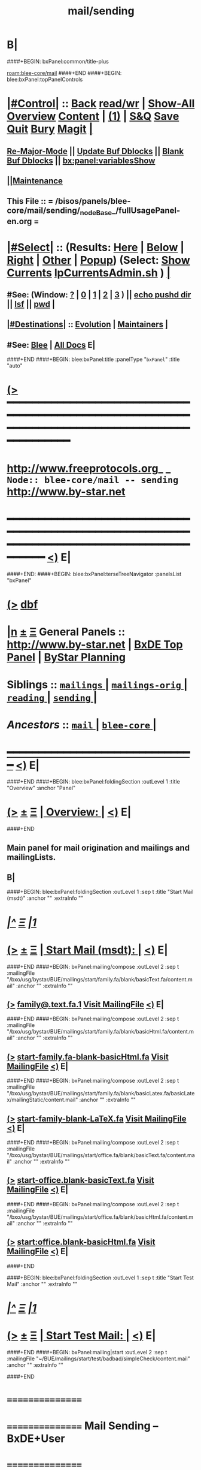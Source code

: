* B|
####+BEGIN: bxPanel:common/title-plus
#+title: mail/sending
#+roam_tags: branch
#+roam_key: blee-core/mail/sending
[[roam:blee-core/mail]]
####+END
####+BEGIN: blee:bxPanel:topPanelControls
*  [[elisp:(org-cycle)][|#Control|]] :: [[elisp:(blee:bnsm:menu-back)][Back]] [[elisp:(toggle-read-only)][read/wr]] | [[elisp:(show-all)][Show-All]]  [[elisp:(org-shifttab)][Overview]]  [[elisp:(progn (org-shifttab) (org-content))][Content]] | [[elisp:(delete-other-windows)][(1)]] | [[elisp:(progn (save-buffer) (kill-buffer))][S&Q]] [[elisp:(save-buffer)][Save]] [[elisp:(kill-buffer)][Quit]] [[elisp:(bury-buffer)][Bury]]  [[elisp:(magit)][Magit]]  [[elisp:(org-cycle)][| ]]
**  [[elisp:(blee:buf:re-major-mode)][Re-Major-Mode]] ||  [[elisp:(org-dblock-update-buffer-bx)][Update Buf Dblocks]] || [[elisp:(org-dblock-bx-blank-buffer)][Blank Buf Dblocks]] || [[elisp:(bx:panel:variablesShow)][bx:panel:variablesShow]]
**  [[elisp:(blee:menu-sel:comeega:maintenance:popupMenu)][||Maintenance]] 
**  This File :: *= /bisos/panels/blee-core/mail/sending/_nodeBase_/fullUsagePanel-en.org =* 
*  [[elisp:(org-cycle)][|#Select|]]  :: (Results: [[elisp:(blee:bnsm:results-here)][Here]] | [[elisp:(blee:bnsm:results-split-below)][Below]] | [[elisp:(blee:bnsm:results-split-right)][Right]] | [[elisp:(blee:bnsm:results-other)][Other]] | [[elisp:(blee:bnsm:results-popup)][Popup]]) (Select:  [[elisp:(lsip-local-run-command "lpCurrentsAdmin.sh -i currentsGetThenShow")][Show Currents]]  [[elisp:(lsip-local-run-command "lpCurrentsAdmin.sh")][lpCurrentsAdmin.sh]] ) [[elisp:(org-cycle)][| ]]
**  #See:  (Window: [[elisp:(blee:bnsm:results-window-show)][?]] | [[elisp:(blee:bnsm:results-window-set 0)][0]] | [[elisp:(blee:bnsm:results-window-set 1)][1]] | [[elisp:(blee:bnsm:results-window-set 2)][2]] | [[elisp:(blee:bnsm:results-window-set 3)][3]] ) || [[elisp:(lsip-local-run-command-here "echo pushd dest")][echo pushd dir]] || [[elisp:(lsip-local-run-command-here "lsf")][lsf]] || [[elisp:(lsip-local-run-command-here "pwd")][pwd]] |
**  [[elisp:(org-cycle)][|#Destinations|]] :: [[Evolution]] | [[Maintainers]]  [[elisp:(org-cycle)][| ]]
**  #See:  [[elisp:(bx:bnsm:top:panel-blee)][Blee]] | [[elisp:(bx:bnsm:top:panel-listOfDocs)][All Docs]]  E|
####+END
####+BEGIN: blee:bxPanel:title :panelType "=bxPanel=" :title "auto"
* [[elisp:(show-all)][(>]] ━━━━━━━━━━━━━━━━━━━━━━━━━━━━━━━━━━━━━━━━━━━━━━━━━━━━━━━━━━━━━━━━━━━━━━━━━━━━━━━━━━━━━━━━━━━━━━━━━ 
*   [[img-link:file:/bisos/blee/env/images/fpfByStarElipseTop-50.png][http://www.freeprotocols.org]]_ _   ~Node:: blee-core/mail -- sending~   [[img-link:file:/bisos/blee/env/images/fpfByStarElipseBottom-50.png][http://www.by-star.net]]
* ━━━━━━━━━━━━━━━━━━━━━━━━━━━━━━━━━━━━━━━━━━━━━━━━━━━━━━━━━━━━━━━━━━━━━━━━━━━━━━━━━━━━━━━━━━━━━  [[elisp:(org-shifttab)][<)]] E|
####+END:
####+BEGIN: blee:bxPanel:terseTreeNavigator :panelsList "bxPanel"
* [[elisp:(show-all)][(>]] [[elisp:(describe-function 'org-dblock-write:blee:bxPanel:terseTreeNavigator)][dbf]]
* [[elisp:(show-all)][|n]]  _[[elisp:(blee:menu-sel:outline:popupMenu)][±]]_  _[[elisp:(blee:menu-sel:navigation:popupMenu)][Ξ]]_   General Panels ::   [[img-link:file:/bisos/blee/env/images/bystarInside.jpg][http://www.by-star.net]] *|*  [[elisp:(find-file "/libre/ByStar/InitialTemplates/activeDocs/listOfDocs/fullUsagePanel-en.org")][BxDE Top Panel]] *|* [[elisp:(blee:bnsm:panel-goto "/libre/ByStar/InitialTemplates/activeDocs/planning/Main")][ByStar Planning]]

*   *Siblings*   :: [[elisp:(blee:bnsm:panel-goto "/bisos/panels/blee-core/mail/mailings/_nodeBase_")][ =mailings= ]] *|* [[elisp:(blee:bnsm:panel-goto "/bisos/panels/blee-core/mail/mailings-orig/_nodeBase_")][ =mailings-orig= ]] *|* [[elisp:(blee:bnsm:panel-goto "/bisos/panels/blee-core/mail/reading/_nodeBase_")][ =reading= ]] *|* [[elisp:(blee:bnsm:panel-goto "/bisos/panels/blee-core/mail/sending/_nodeBase_")][ =sending= ]] *|* 
*   /Ancestors/  :: [[elisp:(blee:bnsm:panel-goto "/bisos/panels/blee-core/mail/_nodeBase_")][ =mail= ]] *|* [[elisp:(blee:bnsm:panel-goto "/bisos/panels/blee-core/_nodeBase_")][ =blee-core= ]] *|* 
*                                   _━━━━━━━━━━━━━━━━━━━━━━━━━━━━━━_                          [[elisp:(org-shifttab)][<)]] E|
####+END
####+BEGIN: blee:bxPanel:foldingSection :outLevel 1 :title "Overview" :anchor "Panel"
* [[elisp:(show-all)][(>]]  _[[elisp:(blee:menu-sel:outline:popupMenu)][±]]_  _[[elisp:(blee:menu-sel:navigation:popupMenu)][Ξ]]_       [[elisp:(org-cycle)][| *Overview:* |]] <<Panel>>   [[elisp:(org-shifttab)][<)]] E|
####+END
** 
** Main panel for mail origination and mailings and mailingLists.
** B|
####+BEGIN: blee:bxPanel:foldingSection :outLevel 1 :sep t :title "Start Mail (msdt)" :anchor "" :extraInfo ""
* /[[elisp:(beginning-of-buffer)][|^]]  [[elisp:(blee:menu-sel:navigation:popupMenu)][Ξ]] [[elisp:(delete-other-windows)][|1]]/ 
* [[elisp:(show-all)][(>]]  _[[elisp:(blee:menu-sel:outline:popupMenu)][±]]_  _[[elisp:(blee:menu-sel:navigation:popupMenu)][Ξ]]_       [[elisp:(org-cycle)][| *Start Mail (msdt):* |]]    [[elisp:(org-shifttab)][<)]] E|
####+END
####+BEGIN: bxPanel:mailing/compose :outLevel 2 :sep t :mailingFile "/bxo/usg/bystar/BUE/mailings/start/family.fa/blank/basicText.fa/content.mail" :anchor "" :extraInfo ""
** [[elisp:(show-all)][(>]]    [[elisp:(mcdt:setup-and-compose/with-file "/bxo/usg/bystar/BUE/mailings/start/family.fa/blank/basicText.fa/content.mail")][family@.text.fa.1]]        [[file:/bxo/usg/bystar/BUE/mailings/start/family.fa/blank/basicText.fa/content.mail][Visit MailingFile]]     [[elisp:(org-shifttab)][<)]] E|
####+END
####+BEGIN: bxPanel:mailing/compose :outLevel 2 :sep t :mailingFile "/bxo/usg/bystar/BUE/mailings/start/family.fa/blank/basicHtml.fa/content.mail" :anchor "" :extraInfo ""
** [[elisp:(show-all)][(>]]    [[elisp:(mcdt:setup-and-compose/with-file "/bxo/usg/bystar/BUE/mailings/start/family.fa/blank/basicHtml.fa/content.mail")][start-family.fa-blank-basicHtml.fa]]        [[file:/bxo/usg/bystar/BUE/mailings/start/family.fa/blank/basicHtml.fa/content.mail][Visit MailingFile]]     [[elisp:(org-shifttab)][<)]] E|
####+END
####+BEGIN: bxPanel:mailing/compose :outLevel 2 :sep t :mailingFile "/bxo/usg/bystar/BUE/mailings/start/family.fa/blank/basicLatex.fa/basicLatex/mailingStatic/content.mail" :anchor "" :extraInfo ""
** [[elisp:(show-all)][(>]]    [[elisp:(mcdt:setup-and-compose/with-file "/bxo/usg/bystar/BUE/mailings/start/family.fa/blank/basicLatex.fa/basicLatex/mailingStatic/content.mail")][start-family-blank-LaTeX.fa]]        [[file:/bxo/usg/bystar/BUE/mailings/start/family.fa/blank/basicLatex.fa/basicLatex/mailingStatic/content.mail][Visit MailingFile]]     [[elisp:(org-shifttab)][<)]] E|
####+END
####+BEGIN: bxPanel:mailing/compose :outLevel 2 :sep t :mailingFile "/bxo/usg/bystar/BUE/mailings/start/office.fa/blank/basicText.fa/content.mail" :anchor "" :extraInfo ""
** [[elisp:(show-all)][(>]]    [[elisp:(mcdt:setup-and-compose/with-file "/bxo/usg/bystar/BUE/mailings/start/office.fa/blank/basicText.fa/content.mail")][start-office.blank-basicText.fa]]        [[file:/bxo/usg/bystar/BUE/mailings/start/office.fa/blank/basicText.fa/content.mail][Visit MailingFile]]     [[elisp:(org-shifttab)][<)]] E|
####+END
####+BEGIN: bxPanel:mailing/compose :outLevel 2 :sep t :mailingFile "/bxo/usg/bystar/BUE/mailings/start/office.fa/blank/basicHtml.fa/content.mail" :anchor "" :extraInfo ""
** [[elisp:(show-all)][(>]]    [[elisp:(mcdt:setup-and-compose/with-file "/bxo/usg/bystar/BUE/mailings/start/office.fa/blank/basicHtml.fa/content.mail")][start:office.blank-basicHtml.fa]]        [[file:/bxo/usg/bystar/BUE/mailings/start/office.fa/blank/basicHtml.fa/content.mail][Visit MailingFile]]     [[elisp:(org-shifttab)][<)]] E|
####+END

####+BEGIN: blee:bxPanel:foldingSection :outLevel 1 :sep t :title "Start Test Mail" :anchor "" :extraInfo ""
* /[[elisp:(beginning-of-buffer)][|^]]  [[elisp:(blee:menu-sel:navigation:popupMenu)][Ξ]] [[elisp:(delete-other-windows)][|1]]/ 
* [[elisp:(show-all)][(>]]  _[[elisp:(blee:menu-sel:outline:popupMenu)][±]]_  _[[elisp:(blee:menu-sel:navigation:popupMenu)][Ξ]]_       [[elisp:(org-cycle)][| *Start Test Mail:* |]]    [[elisp:(org-shifttab)][<)]] E|
####+END
####+BEGIN: bxPanel:mailing|start :outLevel 2 :sep t :mailingFile "~/BUE/mailings/start/test/badbad/simpleCheck/content.mail" :anchor "" :extraInfo ""

####+END


*      ================
*      ================                         *Mail Sending -- BxDE+User*
*      ================
*      ======[[elisp:(org-cycle)][More]]======   _See Also_
**         *Related:*   [[elisp:(blee:bnsm:panel-goto "/libre/ByStar/InitialTemplates/activeDocs/bxServices/servicesManage/bxMailMta")][BxMailTransfer-SA]] | [[elisp:(blee:bnsm:panel-goto "/libre/ByStar/InitialTemplates/activeDocs/bxServices/servicesManage/bxMailAccess")][BxMailAccess-SA]]  | [[elisp:(blee:bnsm:panel-goto "/libre/ByStar/InitialTemplates/activeDocs/bxServices/mailManage")][BxResidentMTA]] | [[elisp:(blee:bnsm:panel-goto "/libre/ByStar/InitialTemplates/activeDocs/blee/mailCompose")][Blee Mail Sending]] |  [[elisp:(blee:bnsm:panel-goto "/libre/ByStar/InitialTemplates/activeDocs/blee/mailRead")][Blee Mail Receiving]]
**         *Related:*   [[elisp:(blee:bnsm:panel-goto "/libre/ByStar/InitialTemplates/activeDocs/blee/mailCompose/mailings")][ByStar BBDB Mailings Procedures]]  [[elisp:(find-file%20"/acct/employee/lsipusr/BUE/activeDocs/blee/mailCompose/mailings/fullUsagePanel-en.org")][User Mailings Collections]] 
**         *ByStar Email Facilities Document*    [[http://www.by-star.net/PLPC/180039][PLPC-180039]]     [[file:/lcnt/lgpc/bystar/permanent/usage/bleeEnFa][Dired]]   [[file:/lcnt/lgpc/bystar/permanent/usage/bleeEnFa/Notes.org][Notes.org]] 
**         *Bx Mail Serice Agent Picture*        [[elisp:(blee:bnsm:panel-goto "/libre/ByStar/InitialTemplates/activeDocs/bxServices/mailManage/roadmap")][RoadMap]]  ||   [[elisp:(find-file "/lcnt/lgpc/bystar/permanent/common/figures/qmail-bystar-wellknown-sa.pdf")][Embedded-Pdf]] | Viewer-Pdf | Edit-oda
**         *Bx Resident MTA Picture*             [[elisp:(blee:bnsm:panel-goto "/libre/ByStar/InitialTemplates/activeDocs/bxServices/mailManage/roadmap")][RoadMap]]  ||   [[elisp:(find-file "/lcnt/lgpc/bystar/permanent/common/figures/qmail-bystar-wellknown-ua.pdf")][Embedded-Pdf]] | Viewer-Pdf | Edit-oda*      ================
*          /ByStar:/  _Act_     *Gnus Mail Origination (Compose, Send, Etc)*
**      ====[[elisp:(org-cycle)][Fold]]====  [Plat]  Choose/Manage Outgoing Qmail smtp-auth-routes
**      ====[[elisp:(org-cycle)][Fold]]====  [Blee]  Choose Gnus Outgoing Method
**      ====[[elisp:(org-cycle)][Fold]]====  [Blee]  Manage ~/authinfo
***      ==[[elisp:(org-cycle)][Fold]]==  (bystar:mail:config-show)    ~/.authinfo
**     ============
**     [[elisp:(setq smtpmail-queue-mail t)][Queue Mail For Later -- Off-line]]     [[elisp:(smtpmail-send-queued-mail)][Send Queued Mail]]    [[elisp:(setq smtpmail-queue-mail nil)][Dont Queue -- Send Immediately]]
**     Mailings Auto Load
**     ============    [[elisp:(progn (server-start) (lsip-local-run-command "bxtStartMailing.sh -i recurseAutoLoadStartTop"))][Start Initialize]]
**     English:    blank                  [[elisp:(bystar:mail:compose:from "family")][family@]]   [[elisp:(bystar:mail:compose:from "desk")][desk@]]  [[elisp:(bystar:mail:compose:from "office")][office@]]  [[elisp:(bystar:mail:compose:from "friend")][friend@]]  [[elisp:(bystar:mail:compose:from "form")][form@]]  [[elisp:(bystar:mail:compose:from "job")][job@]]  [[elisp:(bystar:mail:compose:from "fyi")][fyi@]]
**                 html=hello+signature:  [[elisp:(bxms-compose-start-family-blank-basicHtml 1)][family@]]   [[elisp:(bxms-compose-start-desk-blank-basicHtml 1)][desk@]]  [[elisp:(bxms-compose-start-friend-blank-basicHtml 1)][friend@]]  [[elisp:(bxms-compose-start-job-blank-basicHtml 1)][job@]]
**                 Visit - Edit:          [[file:~/BUE/mailings/start/family/blank/basicHtml][family]]    [[file:~/BUE/mailings/start/desk/blank/basicHtml][desk]]   [[file:~/BUE/mailings/start/friend/blank/basicHtml][friend]]   [[file:~/BUE/mailings/start/job/blank/basicHtml][job]]
**                 Menu:            [[elisp:(bxms-compose-start-family-blank-menu 1)][family@]]   [[elisp:(bxms-compose-start-desk-blank-menu 1)][desk@]]  [[elisp:(bxms-compose-start-friend-blank-basicText 1)][friend@]]  [[elisp:(bxms-compose-start-job-blank-basicText 1)][job@]]
**                 Visit - Edit:    [[file:~/BUE/mailings/start/family/blank/menu][family]]    [[file:~/BUE/mailings/start/desk/blank/menu][desk]]   [[file:~/BUE/mailings/start/friend/blank/basicText][friend]]   [[file:~/BUE/mailings/start/job/blank/basicText][job]]
**     ============
**     Farsi:      html=hello+signature:  [[elisp:(bxms-compose-start-family.fa-blank-basicHtml.fa 1)][family.fa@]]  [[file:~/BUE/mailings/start/family.fa/blank/basicHtml.fa][Edit Family]] --  [[elisp:(bxms-compose-start-desk.fa-blank-basicHtml.fa 1)][desk.fa@]]  [[file:~/BUE/mailings/start/desk.fa/blank/basicHtml.fa][Edit Desk]] --  [[elisp:(bxms-compose-start-friend.fa-blank-basicHtml.fa 1)][friend.fa@]]  [[file:~/BUE/mailings/start/friend.fa/blank/basicHtml.fa][Edit Friend]]
**                 text=hello+signature:  [[elisp:(bxms-compose-start-family.fa-blank-basicText.fa 1)][family.fa@]]  [[file:~/BUE/mailings/start/family.fa/blank/basicText.fa][Edit Family]] --  [[elisp:(bxms-compose-start-desk.fa-blank-basicText.fa 1)][desk.fa@]]  [[file:~/BUE/mailings/start/desk.fa/blank/basicText.fa][Edit Desk]] --  [[elisp:(bxms-compose-start-friend.fa-blank-basicText.fa 1)][friend.fa@]]  [[file:~/BUE/mailings/start/friend.fa/blank/basicText.fa][Edit Friend]]
**     ============
**     Canned Email To:    Probe --  [[file:~/BUE/mailings/start/test/test/basicHtml/content.mail][To Test@]]   [[file:~/BUE/mailings/start/test/test/basicHtml][Edit Test]] --  [[file:~/BUE/mailings/start/test/badbad/simpleCheck/content.mail][To Bounce]]   [[file:~/BUE/mailings/start/test/badbad/simpleCheck][Edit Bounce]]   -- (visit-buffer "*trace of SMTP session to ...*")
**     ============
**     [[elisp:(find-file "~/BUE/inserts/moded/message-mode/")][Visit Inserts Directory]]
**     [[elisp:(server-start)][Server Start]]   -- Needed for Send Link
**     ============
**     Send Link To:  [[elisp:(murl-sendlink-toMohsen)][bookmark@basa]]  [[elisp:(murl-bbdbCapture)][bbdb Capture]]
**     Send Link From:  [[elisp:(murl-sendlink-fromFyi)][Fyi]]
*  [[elisp:(beginning-of-buffer)][Top]] ################ [[elisp:(delete-other-windows)][(1)]] 
*  [[elisp:(org-cycle)][| ]]  XeLaTeX Mail  ::         *StaticMailing XeLaTeX->html/pdf  (Compose, Send, Etc)*   [[elisp:(org-cycle)][| ]]
**  [[elisp:(org-cycle)][| ]]  bueMailStatic ::   [[elisp:(lsip-local-run-command "bueMailStatic.sh"))][bueMailStatic.sh]]
** [[elisp:(blee:menu-sel:outline:popupMenu)][+-]] [[elisp:(blee:menu-sel:navigation:popupMenu)][==]]   TeXMailFaEn    B|
####+BEGIN: blee:bxPanel:runResult :outLevel 2  :command "echo bueMailStatic.sh -h -v -n showRun -p base=/acct/employee/lsipusr/BUE/mailings/statics -p template=/libre/ByStar/InitialTemplates/mailing/staticMailing/faEn/generic -p header=/acct/employee/lsipusr/BUE/mailings/headers/faEn-family.mail -i staticStart mailingName"  :results "none" :comment "Edit mailingName" :afterComment ""
** [[elisp:(show-all)][(>]] [[elisp:(blee:menu-sel:outline:popupMenu)][+-]] [[elisp:(blee:menu-sel:navigation:popupMenu)][==]]     [[elisp:(lsip-local-run-command "echo bueMailStatic.sh -h -v -n showRun -p base=/acct/employee/lsipusr/BUE/mailings/statics -p template=/libre/ByStar/InitialTemplates/mailing/staticMailing/faEn/generic -p header=/acct/employee/lsipusr/BUE/mailings/headers/faEn-family.mail -i staticStart mailingName")][echo bueMailStatic.sh -h -v -n showRun -p base=/acct/employee/lsipusr/BUE/mailings/statics -p template=/libre/ByStar/InitialTemplates/mailing/staticMailing/faEn/generic -p header=/acct/employee/lsipusr/BUE/mailings/headers/faEn-family.mail -i staticStart mailingName]] *|*  =Edit mailingName= *|*    [[elisp:(org-shifttab)][<)]] E|
####+END:
** [[elisp:(blee:menu-sel:outline:popupMenu)][+-]] [[elisp:(blee:menu-sel:navigation:popupMenu)][==]]   TeXMailEnFa    B|
####+BEGIN: blee:bxPanel:runResult :outLevel 2  :command "echo bueMailStatic.sh -h -v -n showRun -p base=/acct/employee/lsipusr/BUE/mailings/statics -p template=/libre/ByStar/InitialTemplates/mailing/staticMailing/enFa/generic -p header=/acct/employee/lsipusr/BUE/mailings/headers/enFa-office.mail -i staticStart mailingName"  :results "none" :comment "Edit mailingName" :afterComment ""
** [[elisp:(show-all)][(>]] [[elisp:(blee:menu-sel:outline:popupMenu)][+-]] [[elisp:(blee:menu-sel:navigation:popupMenu)][==]]     [[elisp:(lsip-local-run-command "echo bueMailStatic.sh -h -v -n showRun -p base=/acct/employee/lsipusr/BUE/mailings/statics -p template=/libre/ByStar/InitialTemplates/mailing/staticMailing/enFa/generic -p header=/acct/employee/lsipusr/BUE/mailings/headers/enFa-office.mail -i staticStart mailingName")][echo bueMailStatic.sh -h -v -n showRun -p base=/acct/employee/lsipusr/BUE/mailings/statics -p template=/libre/ByStar/InitialTemplates/mailing/staticMailing/enFa/generic -p header=/acct/employee/lsipusr/BUE/mailings/headers/enFa-office.mail -i staticStart mailingName]] *|*  =Edit mailingName= *|*    [[elisp:(org-shifttab)][<)]] E|
####+END:

*      ================
*          /ByStar:/  _Act_         *Mailings -- bbdbMailings*   ---   [[elisp:(blee:bnsm:panel-goto "/libre/ByStar/InitialTemplates/activeDocs/blee/mailCompose/mailings")][ByStar BBDB Mailings Procedures]]   [[elisp:(lsip-local-run-command "bystarMailingStart.sh -i topTreeRecurseAutoLoad")][Initialize]]
*      ================
*          /User:/    _Act_         *User Mailings -- User bbdbMailings*   ---  [[elisp:(find-file%20"/acct/employee/lsipusr/BUE/activeDocs/blee/mailCompose/mailings/fullUsagePanel-en.org")][User Mailings Collections]]   [[elisp:(find-file%20"/acct/employee/lsipusr/BUE/activeDocs/blee/mailCompose/mailings/distStrategy/fullUsagePanel-en.org")][Mailings Strategy]]
*      ================
*  [[elisp:(org-cycle)][| ]]  /User-Dblock-Begins/  ::     *User Panels*   [[elisp:(org-cycle)][| ]]
####+BEGIN: bx:dblock:bnsm:user-extenstions-point-to

####+END:
*      /User-Dblock-Ends/    ::
*      ================
*                  *WebMail Origination*
**     ============
**  https://webmail.xxx
*      ================
*          /ByStar:/  _Information_   *Gnus Mail Origination Documentation*

**    [[Gnus Manual]]   [[Gnus Faq]]  [[Gnus Info]]

** Post Articles via Gmane

Get your authorization to post via Gmane
          o http://gmane.org/post.php
          o http://gmane.org/post-details.php

Subscribe to the list you want to post to i.e. that has nothing
      to do with Gmane and then disable mail delivery to you
      since it is not needed anymore because you get the
      information via Gmane and Gnus. If you do not disable it,
      you get every mail send to the ML (Mailing List) in
      question twice — once via Gmane as news and once send to
      your email address you made you subscription with. I would
      also recommend to disable the option which sends you your
      own postings to the list since it is also all on Gmane once
      you made a posting.

To finally post, visit the group you want to post a message to
and hit a if you want to write a new posting or use f
respectively F for followups.
####+BEGIN: bxPanel:realms:user|extend
* [[elisp:(show-all)][(>]]                                [[elisp:(org-cycle)][| *━━━━━━━━━━━━━━━━━━━━━━━━━━━━━━━* |]]                         
** Extended By: /bxo/r3/iso/piu_mbFullUsage/realmPanels/blee-core/mail/sending/_nodeBase_/general.org :*
* /[[elisp:(beginning-of-buffer)][|^]]  [[elisp:(blee:menu-sel:navigation:popupMenu)][Ξ]] [[elisp:(delete-other-windows)][|1]]/ 
* [[elisp:(show-all)][(>]]  _[[elisp:(blee:menu-sel:outline:popupMenu)][±]]_  _[[elisp:(blee:menu-sel:navigation:popupMenu)][Ξ]]_     [[elisp:(org-cycle)][| _Mohsen's Full UsageEnv Mail Sending Extensions_: |]]    [[elisp:(org-shifttab)][<)]] E|
* /[[elisp:(beginning-of-buffer)][|^]]  [[elisp:(blee:menu-sel:navigation:popupMenu)][Ξ]] [[elisp:(delete-other-windows)][|1]]/ 
* [[elisp:(show-all)][(>]]  _[[elisp:(blee:menu-sel:outline:popupMenu)][±]]_  _[[elisp:(blee:menu-sel:navigation:popupMenu)][Ξ]]_       [[elisp:(org-cycle)][| * ~Targeted Compose Mail (mcdt)~ :* |]]    [[elisp:(org-shifttab)][<)]] E|
* [[elisp:(show-all)][(>]]  [[elisp:(org-cycle)][| /Darshi/ |]]     [[elisp:(mcdt:setup-and-compose/with-file "/bxo/usg/bystar/bxo/usageEnv/selected/mailings/compose/family/darshi/basicText/content.mail")][darshi-basicText]]        [[file:/bxo/usg/bystar/bxo/usageEnv/selected/mailings/compose/family/darshi/basicText/content.mail][Visit MailingFile]]     [[elisp:(org-shifttab)][<)]] E|
** [[elisp:(show-all)][(>]]    [[elisp:(mcdt:setup-and-compose/with-file "/bxo/usg/bystar/bxo/usageEnv/selected/mailings/compose/family/darshi/basicLaTeX/content.mail")][darshi-en-basic-tex]]        [[file:/bxo/usg/bystar/bxo/usageEnv/selected/mailings/compose/family/darshi/basicLaTeX/content.mail][Visit MailingFile]]     [[elisp:(org-shifttab)][<)]] E|
* [[elisp:(show-all)][(>]]  [[elisp:(org-cycle)][| /Roya/ |]]     [[elisp:(mcdt:setup-and-compose/with-file "/bxo/usg/bystar/bxo/usageEnv/selected/mailings/compose/family/roya/basicText/content.mail")][roya-basicText]]        [[file:/bxo/usg/bystar/bxo/usageEnv/selected/mailings/compose/family/roya/basicText/content.mail][Visit MailingFile]]     [[elisp:(org-shifttab)][<)]] E|
** [[elisp:(show-all)][(>]]    [[elisp:(mcdt:setup-and-compose/with-file "/bxo/usg/bystar/bxo/usageEnv/selected/mailings/compose/family/roya/basicLaTeX/content.mail")][roya-en-basic-latex]]        [[file:/bxo/usg/bystar/bxo/usageEnv/selected/mailings/compose/family/roya/basicLaTeX/content.mail][Visit MailingFile]]     [[elisp:(org-shifttab)][<)]] E|
* [[elisp:(show-all)][(>]]  [[elisp:(org-cycle)][| /Darshi And Roya/ |]]     [[elisp:(mcdt:setup-and-compose/with-file "/bxo/usg/bystar/bxo/usageEnv/selected/mailings/compose/family/darshiRoya/basicText/content.mail")][darshiRoya-basicText]]    [[file:/bxo/usg/bystar/bxo/usageEnv/selected/mailings/compose/family/darshiRoya/basicText/content.mail][Visit MailingFile]]     [[elisp:(org-shifttab)][<)]] E|
** [[elisp:(show-all)][(>]]    [[elisp:(mcdt:setup-and-compose/with-file "/bxo/usg/bystar/bxo/usageEnv/selected/mailings/compose/family/roya/basicLaTeX/content.mail")][roya-en-basic-latex]]        [[file:/bxo/usg/bystar/bxo/usageEnv/selected/mailings/compose/family/roya/basicLaTeX/content.mail][Visit MailingFile]]     [[elisp:(org-shifttab)][<)]] E|
* [[elisp:(show-all)][(>]]  [[elisp:(org-cycle)][| /مریم/ |]]     [[elisp:(mcdt:setup-and-compose/with-file "/bxo/usg/bystar/bxo/usageEnv/selected/mailings/compose/family/roya/basicText/content.mail")][roya-basicText]]        [[file:/bxo/usg/bystar/bxo/usageEnv/selected/mailings/compose/family/roya/basicText/content.mail][Visit MailingFile]]     [[elisp:(org-shifttab)][<)]] E|
** [[elisp:(show-all)][(>]]    [[elisp:(mcdt:setup-and-compose/with-file "/bxo/usg/bystar/bxo/usageEnv/selected/mailings/compose/family/roya/basicLaTeX/content.mail")][roya-en-basic-latex]]        [[file:/bxo/usg/bystar/bxo/usageEnv/selected/mailings/compose/family/roya/basicLaTeX/content.mail][Visit MailingFile]]     [[elisp:(org-shifttab)][<)]] E|
* [[elisp:(show-all)][(>]]  [[elisp:(org-cycle)][| /دانی/ |]]     [[elisp:(mcdt:setup-and-compose/with-file "/bxo/usg/bystar/bxo/usageEnv/selected/mailings/compose/family/roya/basicText/content.mail")][roya-basicText]]

[[file:/bxo/usg/bystar/bxo/usageEnv/selected/mailings/compose/family/roya/basicText/content.mail][Visit MailingFile]]     [[elisp:(org-shifttab)][<)]] E|
** [[elisp:(show-all)][(>]]    [[elisp:(mcdt:setup-and-compose/with-file "/bxo/usg/bystar/bxo/usageEnv/selected/mailings/compose/family/roya/basicLaTeX/content.mail")][roya-en-basic-latex]]        [[file:/bxo/usg/bystar/bxo/usageEnv/selected/mailings/compose/family/roya/basicLaTeX/content.mail][Visit MailingFile]]     [[elisp:(org-shifttab)][<)]] E|
* [[elisp:(show-all)][(>]]  [[elisp:(org-cycle)][| /ارغوان/ |]]     [[elisp:(mcdt:setup-and-compose/with-file "/bxo/usg/bystar/bxo/usageEnv/selected/mailings/compose/family/roya/basicText/content.mail")][roya-basicText]]        [[file:/bxo/usg/bystar/bxo/usageEnv/selected/mailings/compose/family/roya/basicText/content.mail][Visit MailingFile]]     [[elisp:(org-shifttab)][<)]] E|
** [[elisp:(show-all)][(>]]    [[elisp:(mcdt:setup-and-compose/with-file "/bxo/usg/bystar/bxo/usageEnv/selected/mailings/compose/family/roya/basicLaTeX/content.mail")][roya-en-basic-latex]]        [[file:/bxo/usg/bystar/bxo/usageEnv/selected/mailings/compose/family/roya/basicLaTeX/content.mail][Visit MailingFile]]     [[elisp:(org-shifttab)][<)]] E|
* [[elisp:(show-all)][(>]]  [[elisp:(org-cycle)][| /اردی/ |]]     [[elisp:(mcdt:setup-and-compose/with-file "/bxo/usg/bystar/bxo/usageEnv/selected/mailings/compose/family/roya/basicText/content.mail")][roya-basicText]]        [[file:/bxo/usg/bystar/bxo/usageEnv/selected/mailings/compose/family/roya/basicText/content.mail][Visit MailingFile]]     [[elisp:(org-shifttab)][<)]] E|
** [[elisp:(show-all)][(>]]    [[elisp:(mcdt:setup-and-compose/with-file "/bxo/usg/bystar/bxo/usageEnv/selected/mailings/compose/family/roya/basicLaTeX/content.mail")][roya-en-basic-latex]]        [[file:/bxo/usg/bystar/bxo/usageEnv/selected/mailings/compose/family/roya/basicLaTeX/content.mail][Visit MailingFile]]     [[elisp:(org-shifttab)][<)]] E|
* [[elisp:(show-all)][(>]]  [[elisp:(org-cycle)][| /خانواده شفائی/ |]]     [[elisp:(mcdt:setup-and-compose/with-file "/bxo/usg/bystar/bxo/usageEnv/selected/mailings/compose/family/roya/basicText/content.mail")][roya-basicText]]        [[file:/bxo/usg/bystar/bxo/usageEnv/selected/mailings/compose/family/roya/basicText/content.mail][Visit MailingFile]]     [[elisp:(org-shifttab)][<)]] E|
** [[elisp:(show-all)][(>]]    [[elisp:(mcdt:setup-and-compose/with-file "/bxo/usg/bystar/bxo/usageEnv/selected/mailings/compose/family/roya/basicLaTeX/content.mail")][roya-en-basic-latex]]        [[file:/bxo/usg/bystar/bxo/usageEnv/selected/mailings/compose/family/roya/basicLaTeX/content.mail][Visit MailingFile]]     [[elisp:(org-shifttab)][<)]] E|
* [[elisp:(show-all)][(>]]  [[elisp:(org-cycle)][| /Pean/ |]]     [[elisp:(mcdt:setup-and-compose/with-file "/bxo/usg/bystar/bxo/usageEnv/selected/mailings/compose/family/roya/basicText/content.mail")][roya-basicText]]        [[file:/bxo/usg/bystar/bxo/usageEnv/selected/mailings/compose/family/roya/basicText/content.mail][Visit MailingFile]]     [[elisp:(org-shifttab)][<)]] E|
** [[elisp:(show-all)][(>]]    [[elisp:(mcdt:setup-and-compose/with-file "/bxo/usg/bystar/bxo/usageEnv/selected/mailings/compose/family/roya/basicLaTeX/content.mail")][roya-en-basic-latex]]        [[file:/bxo/usg/bystar/bxo/usageEnv/selected/mailings/compose/family/roya/basicLaTeX/content.mail][Visit MailingFile]]     [[elisp:(org-shifttab)][<)]] E|

* /[[elisp:(beginning-of-buffer)][|^]]  [[elisp:(blee:menu-sel:navigation:popupMenu)][Ξ]] [[elisp:(delete-other-windows)][|1]]/ 
* [[elisp:(show-all)][(>]]  _[[elisp:(blee:menu-sel:outline:popupMenu)][±]]_  _[[elisp:(blee:menu-sel:navigation:popupMenu)][Ξ]]_       [[elisp:(org-cycle)][| * ~Untargeted Family@ Compose Mail (mcdt)~ :* |]]    [[elisp:(org-shifttab)][<)]] E|
* [[elisp:(show-all)][(>]]  [[elisp:(org-cycle)][| /family@ + family.fa@/ |]]     [[elisp:(mcdt:setup-and-compose/with-file "/bxo/usg/bystar/bxo/usageEnv/selected/mailings/compose/family/roya/basicText/content.mail")][roya-basicText]]        [[file:/bxo/usg/bystar/bxo/usageEnv/selected/mailings/compose/family/roya/basicText/content.mail][Visit MailingFile]]     [[elisp:(org-shifttab)][<)]] E|
** [[elisp:(show-all)][(>]]    [[elisp:(mcdt:setup-and-compose/with-file "/bxo/usg/bystar/BUE/mailings/start/family.fa/blank/basicLatex.fa/basicLatex/mailingStatic/content.mail")][start-family-blank-LaTeX.fa]]        [[file:/bxo/usg/bystar/BUE/mailings/start/family.fa/blank/basicLatex.fa/basicLatex/mailingStatic/content.mail][Visit MailingFile]]     [[elisp:(org-shifttab)][<)]] E|
** [[elisp:(show-all)][(>]]    [[elisp:(mcdt:setup-and-compose/with-file "/bxo/usg/bystar/bxo/usageEnv/selected/mailings/compose/family/roya/basicLaTeX/content.mail")][roya-en-basic-latex]]        [[file:/bxo/usg/bystar/bxo/usageEnv/selected/mailings/compose/family/roya/basicLaTeX/content.mail][Visit MailingFile]]     [[elisp:(org-shifttab)][<)]] E|
* [[elisp:(show-all)][(>]]  [[elisp:(org-cycle)][| /friend@/ |]]     [[elisp:(mcdt:setup-and-compose/with-file "/bxo/usg/bystar/bxo/usageEnv/selected/mailings/compose/family/roya/basicText/content.mail")][roya-basicText]]        [[file:/bxo/usg/bystar/bxo/usageEnv/selected/mailings/compose/family/roya/basicText/content.mail][Visit MailingFile]]     [[elisp:(org-shifttab)][<)]] E|
** [[elisp:(show-all)][(>]]    [[elisp:(mcdt:setup-and-compose/with-file "/bxo/usg/bystar/bxo/usageEnv/selected/mailings/compose/family/roya/basicLaTeX/content.mail")][roya-en-basic-latex]]        [[file:/bxo/usg/bystar/bxo/usageEnv/selected/mailings/compose/family/roya/basicLaTeX/content.mail][Visit MailingFile]]     [[elisp:(org-shifttab)][<)]] E|
* [[elisp:(show-all)][(>]]  [[elisp:(org-cycle)][| /office@ + office.fa@/ |]]     [[elisp:(mcdt:setup-and-compose/with-file "/bxo/usg/bystar/bxo/usageEnv/selected/mailings/compose/family/roya/basicText/content.mail")][roya-basicText]]        [[file:/bxo/usg/bystar/bxo/usageEnv/selected/mailings/compose/family/roya/basicText/content.mail][Visit MailingFile]]     [[elisp:(org-shifttab)][<)]] E|
** [[elisp:(show-all)][(>]]    [[elisp:(mcdt:setup-and-compose/with-file "/bxo/usg/bystar/bxo/usageEnv/selected/mailings/compose/family/roya/basicLaTeX/content.mail")][roya-en-basic-latex]]        [[file:/bxo/usg/bystar/bxo/usageEnv/selected/mailings/compose/family/roya/basicLaTeX/content.mail][Visit MailingFile]]     [[elisp:(org-shifttab)][<)]] E|
* [[elisp:(show-all)][(>]]  [[elisp:(org-cycle)][| /job@/ |]]     [[elisp:(mcdt:setup-and-compose/with-file "/bxo/usg/bystar/bxo/usageEnv/selected/mailings/compose/family/roya/basicText/content.mail")][roya-basicText]]        [[file:/bxo/usg/bystar/bxo/usageEnv/selected/mailings/compose/family/roya/basicText/content.mail][Visit MailingFile]]     [[elisp:(org-shifttab)][<)]] E|
** [[elisp:(show-all)][(>]]    [[elisp:(mcdt:setup-and-compose/with-file "/bxo/usg/bystar/bxo/usageEnv/selected/mailings/compose/family/roya/basicLaTeX/content.mail")][roya-en-basic-latex]]        [[file:/bxo/usg/bystar/bxo/usageEnv/selected/mailings/compose/family/roya/basicLaTeX/content.mail][Visit MailingFile]]     [[elisp:(org-shifttab)][<)]] E|
* [[elisp:(show-all)][(>]]  [[elisp:(org-cycle)][| /bystarplan@/ |]]     [[elisp:(mcdt:setup-and-compose/with-file "/bxo/usg/bystar/bxo/usageEnv/selected/mailings/compose/family/roya/basicText/content.mail")][roya-basicText]]        [[file:/bxo/usg/bystar/bxo/usageEnv/selected/mailings/compose/family/roya/basicText/content.mail][Visit MailingFile]]     [[elisp:(org-shifttab)][<)]] E|
** [[elisp:(show-all)][(>]]    [[elisp:(mcdt:setup-and-compose/with-file "/bxo/usg/bystar/bxo/usageEnv/selected/mailings/compose/family/roya/basicLaTeX/content.mail")][roya-en-basic-latex]]        [[file:/bxo/usg/bystar/bxo/usageEnv/selected/mailings/compose/family/roya/basicLaTeX/content.mail][Visit MailingFile]]     [[elisp:(org-shifttab)][<)]] E|
** [[elisp:(show-all)][(>]]    [[elisp:(mcdt:setup-and-compose/with-file "/bxo/usg/bystar/bxo/usageEnv/selected/mailings/compose/family/blank/basicLaTeX/content.mail")][family-en-to-basic-tex]]        [[file:/bxo/usg/bystar/bxo/usageEnv/selected/mailings/compose/family/blank/basicLaTeX/content.mail][Visit MailingFile]]     [[elisp:(org-shifttab)][<)]] E|
** [[elisp:(show-all)][(>]]    [[elisp:(mcdt:setup-and-compose/with-file "/bxo/usg/bystar/bxo/usageEnv/selected/mailings/compose/family/blank/basicLaTeX-pdf/content.mail")][family-en-to-basic-tex+pdf]]        [[file:/bxo/usg/bystar/bxo/usageEnv/selected/mailings/compose/family/blank/basicLaTeX-pdf/content.mail][Visit MailingFile]]     [[elisp:(org-shifttab)][<)]] E|
** [[elisp:(show-all)][(>]]    [[elisp:(mcdt:setup-and-compose/with-file "/bxo/usg/bystar/bxo/usageEnv/selected/mailings/compose/family.fa/blank/basicText.fa/content.mail")][family@.text.fa.1]]        [[file:/bxo/usg/bystar/bxo/usageEnv/selected/mailings/compose/family.fa/blank/basicText.fa/content.mail][Visit MailingFile]]     [[elisp:(org-shifttab)][<)]] E|
** [[elisp:(show-all)][(>]]    [[elisp:(mcdt:setup-and-compose/with-file "/bxo/usg/bystar/bxo/usageEnv/selected/mailings/compose/family.fa/blank/basicLatex.fa/basicLatex/mailingStatic/content.mail")][start-family-blank-LaTeX.fa]]        [[file:/bxo/usg/bystar/bxo/usageEnv/selected/mailings/compose/family.fa/blank/basicLatex.fa/basicLatex/mailingStatic/content.mail][Visit MailingFile]]     [[elisp:(org-shifttab)][<)]] E|
* /[[elisp:(beginning-of-buffer)][|^]]  [[elisp:(blee:menu-sel:navigation:popupMenu)][Ξ]] [[elisp:(delete-other-windows)][|1]]/ 
* [[elisp:(show-all)][(>]]  _[[elisp:(blee:menu-sel:outline:popupMenu)][±]]_  _[[elisp:(blee:menu-sel:navigation:popupMenu)][Ξ]]_       [[elisp:(org-cycle)][| * ~Static And Dynamic Mailings (mcdt)~ :* |]]    [[elisp:(org-shifttab)][<)]] E|
* /[[elisp:(beginning-of-buffer)][|^]]  [[elisp:(blee:menu-sel:navigation:popupMenu)][Ξ]] [[elisp:(delete-other-windows)][|1]]/ 
* [[elisp:(show-all)][(>]]  _[[elisp:(blee:menu-sel:outline:popupMenu)][±]]_  _[[elisp:(blee:menu-sel:navigation:popupMenu)][Ξ]]_       [[elisp:(org-cycle)][| *Annual Mailings And Distributions:* |]]    [[elisp:(org-shifttab)][<)]] E|
* [[elisp:(show-all)][(>]]  [[elisp:(org-cycle)][| /Chinese New Year/ |]]     [[elisp:(mcdt:setup-and-compose/with-file "/bxo/usg/bystar/bxo/usageEnv/selected/mailings/annual/chineseNewYear/2021/content.mail")][chineseNewYear-2021]]        [[file:/bxo/usg/bystar/bxo/usageEnv/selected/mailings/annual/chineseNewYear/2021/content.mail][Visit MailingFile]]     [[elisp:(org-shifttab)][<)]] E|
* [[elisp:(show-all)][(>]]  [[elisp:(org-cycle)][| /Leinani Banan 2021/ |]]     [[elisp:(mcdt:setup-and-compose/with-file "/bxo/r3/iso/piu_mbFullUsage/mailings/compose/20210511-leinani/content.mail")][leinani-2021]]        [[file:/bxo/r3/iso/piu_mbFullUsage/mailings/compose/20210511-leinani/content.mail][Visit MailingFile]]     [[elisp:(org-shifttab)][<)]] E|
** [[elisp:(show-all)][(>]]    [[elisp:(mcdt:setup-and-compose/with-file "/bxo/usg/bystar/bxo/usageEnv/selected/mailings/compose/family/roya/basicLaTeX/content.mail")][roya-en-basic-latex]]        [[file:/bxo/usg/bystar/bxo/usageEnv/selected/mailings/compose/family/roya/basicLaTeX/content.mail][Visit MailingFile]]     [[elisp:(org-shifttab)][<)]] E|
* [[elisp:(show-all)][(>]]  [[elisp:(org-cycle)][| /Annual (Periodic) Events/ |]]     [[elisp:(mcdt:setup-and-compose/with-file "/bxo/usg/bystar/bxo/usageEnv/selected/mailings/compose/family/roya/basicText/content.mail")][roya-basicText]]        [[file:/bxo/usg/bystar/bxo/usageEnv/selected/mailings/compose/family/roya/basicText/content.mail][Visit MailingFile]]     [[elisp:(org-shifttab)][<)]] E|
** [[elisp:(show-all)][(>]]    [[elisp:(mcdt:setup-and-compose/with-file "/bxo/usg/bystar/bxo/usageEnv/selected/mailings/compose/family/roya/basicLaTeX/content.mail")][roya-en-basic-latex]]        [[file:/bxo/usg/bystar/bxo/usageEnv/selected/mailings/compose/family/roya/basicLaTeX/content.mail][Visit MailingFile]]     [[elisp:(org-shifttab)][<)]] E|
** [[elisp:(show-all)][(>]]    [[elisp:(msdt:compose/with-file "/bxo/usg/bystar/BUE/mailings/statics/swaggerInvokerIntro/mailingStatic/content.mail")][static:latex:swaggerInvokerIntro]]        [[file:/bxo/usg/bystar/BUE/mailings/statics/swaggerInvokerIntro/mailingStatic/content.mail][Visit MailingFile]]     [[elisp:(org-shifttab)][<)]] E|
* /[[elisp:(beginning-of-buffer)][|^]]  [[elisp:(blee:menu-sel:navigation:popupMenu)][Ξ]] [[elisp:(delete-other-windows)][|1]]/ 
* [[elisp:(show-all)][(>]]  _[[elisp:(blee:menu-sel:outline:popupMenu)][±]]_  _[[elisp:(blee:menu-sel:navigation:popupMenu)][Ξ]]_       [[elisp:(org-cycle)][| *Mailing Lists:* |]]    [[elisp:(org-shifttab)][<)]] E|
* [[elisp:(show-all)][(>]]  [[elisp:(org-cycle)][| /ByStar Business Plan/ |]]     [[elisp:(mcdt:setup-and-compose/with-file "/bxo/usg/bystar/bxo/usageEnv/selected/mailings/compose/family/roya/basicText/content.mail")][roya-basicText]]        [[file:/bxo/usg/bystar/bxo/usageEnv/selected/mailings/compose/family/roya/basicText/content.mail][Visit MailingFile]]     [[elisp:(org-shifttab)][<)]] E|
** [[elisp:(show-all)][(>]]    [[elisp:(mcdt:setup-and-compose/with-file "/bxo/usg/bystar/bxo/usageEnv/selected/mailings/compose/family/roya/basicLaTeX/content.mail")][roya-en-basic-latex]]        [[file:/bxo/usg/bystar/bxo/usageEnv/selected/mailings/compose/family/roya/basicLaTeX/content.mail][Visit MailingFile]]     [[elisp:(org-shifttab)][<)]] E|

*                                   *━━━━━━━━━━━━━━━━━━━━━━━━━━━━━━━━━━━*                          [[elisp:(org-shifttab)][<)]] E|
####+END
####+BEGIN: bxPanel:realms:site|extend
* [[elisp:(show-all)][(>]]                                [[elisp:(org-cycle)][| /━━━━━━━━━━━━━━━━━━━━━━━━━━━━━━━/ |]]                         
** Missing selectedRealmBaseDir /bxo/usg/bystar/bxo/site/selected
 [[elisp:(org-shifttab)][<)]] E|
####+END
####+BEGIN: bxPanel:realms:platform|extend
* [[elisp:(show-all)][(>]]                                [[elisp:(org-cycle)][| =━━━━━━━━━━━━━━━━━━━━━━━━━━━━━━━= |]]                         
** Missing realmBaseDir /bxo/usg/bystar/bxo/platform
 [[elisp:(org-shifttab)][<)]] E|
####+END
####+BEGIN: blee:bxPanel:separator :outLevel 1
* /[[elisp:(beginning-of-buffer)][|^]] [[elisp:(blee:menu-sel:navigation:popupMenu)][==]] [[elisp:(delete-other-windows)][|1]]/
####+END
####+BEGIN: blee:bxPanel:evolution
* [[elisp:(show-all)][(>]] [[elisp:(describe-function 'org-dblock-write:blee:bxPanel:evolution)][dbf]]
*                                   _━━━━━━━━━━━━━━━━━━━━━━━━━━━━━━_
* [[elisp:(show-all)][|n]]  _[[elisp:(blee:menu-sel:outline:popupMenu)][±]]_  _[[elisp:(blee:menu-sel:navigation:popupMenu)][Ξ]]_     [[elisp:(org-cycle)][| *Maintenance:* | ]]  [[elisp:(blee:menu-sel:agenda:popupMenu)][||Agenda]]  <<Evolution>>  [[elisp:(org-shifttab)][<)]] E|
####+END
####+BEGIN: blee:bxPanel:foldingSection :outLevel 2 :title "Notes, Ideas, Tasks, Agenda" :anchor "Tasks"
** [[elisp:(show-all)][(>]]  _[[elisp:(blee:menu-sel:outline:popupMenu)][±]]_  _[[elisp:(blee:menu-sel:navigation:popupMenu)][Ξ]]_       [[elisp:(org-cycle)][| /Notes, Ideas, Tasks, Agenda:/ |]] <<Tasks>>   [[elisp:(org-shifttab)][<)]] E|
####+END
*** TODO Some Idea
####+BEGIN: blee:bxPanel:evolutionMaintainers
** [[elisp:(show-all)][(>]] [[elisp:(describe-function 'org-dblock-write:blee:bxPanel:evolutionMaintainers)][dbf]]
** [[elisp:(show-all)][|n]]  _[[elisp:(blee:menu-sel:outline:popupMenu)][±]]_  _[[elisp:(blee:menu-sel:navigation:popupMenu)][Ξ]]_       [[elisp:(org-cycle)][| /Bug Reports, Development Team:/ | ]]  <<Maintainers>>  
***  Problem Report                       ::   [[elisp:(find-file "")][Send debbug Email]]
***  Maintainers                          ::   [[bbdb:Mohsen.*Banan]]  :: http://mohsen.1.banan.byname.net  E|
####+END
* B|
####+BEGIN: blee:bxPanel:footerPanelControls
* [[elisp:(show-all)][(>]] ━━━━━━━━━━━━━━━━━━━━━━━━━━━━━━━━━━━━━━━━━━━━━━━━━━━━━━━━━━━━━━━━━━━━━━━━━━━━━━━━━━━━━━━━━━━━━━━━━ 
* /Footer Controls/ ::  [[elisp:(blee:bnsm:menu-back)][Back]]  [[elisp:(toggle-read-only)][toggle-read-only]]  [[elisp:(show-all)][Show-All]]  [[elisp:(org-shifttab)][Cycle Glob Vis]]  [[elisp:(delete-other-windows)][1 Win]]  [[elisp:(save-buffer)][Save]]   [[elisp:(kill-buffer)][Quit]]  [[elisp:(org-shifttab)][<)]] E|
####+END
####+BEGIN: blee:bxPanel:footerOrgParams
* [[elisp:(show-all)][(>]] [[elisp:(describe-function 'org-dblock-write:blee:bxPanel:footerOrgParams)][dbf]]
* [[elisp:(show-all)][|n]]  _[[elisp:(blee:menu-sel:outline:popupMenu)][±]]_  _[[elisp:(blee:menu-sel:navigation:popupMenu)][Ξ]]_     [[elisp:(org-cycle)][| *= Org-Mode Local Params: =* | ]]
#+STARTUP: overview
#+STARTUP: lognotestate
#+STARTUP: inlineimages
#+SEQ_TODO: TODO WAITING DELEGATED | DONE DEFERRED CANCELLED
#+TAGS: @desk(d) @home(h) @work(w) @withInternet(i) @road(r) call(c) errand(e)
#+CATEGORY: N:sending
####+END
####+BEGIN: blee:bxPanel:footerEmacsParams :primMode "org-mode"
* [[elisp:(show-all)][(>]] [[elisp:(describe-function 'org-dblock-write:blee:bxPanel:footerEmacsParams)][dbf]]
* [[elisp:(show-all)][|n]]  _[[elisp:(blee:menu-sel:outline:popupMenu)][±]]_  _[[elisp:(blee:menu-sel:navigation:popupMenu)][Ξ]]_     [[elisp:(org-cycle)][| *= Emacs Local Params: =* | ]]
# Local Variables:
# eval: (setq-local ~selectedSubject "noSubject")
# eval: (setq-local ~primaryMajorMode 'org-mode)
# eval: (setq-local ~blee:panelUpdater nil)
# eval: (setq-local ~blee:dblockEnabler nil)
# eval: (setq-local ~blee:dblockController "interactive")
# eval: (img-link-overlays)
# eval: (set-fill-column 115)
# eval: (blee:fill-column-indicator/enable)
# eval: (bx:load-file:ifOneExists "./panelActions.el")
# End:

####+END
